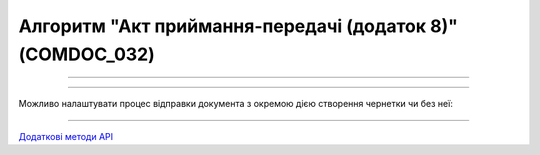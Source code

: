 Алгоритм "Акт приймання-передачі (додаток 8)" (COMDOC_032)
#####################################################################################################################

.. role:: red

.. role:: underline

.. role:: green

.. role:: orange

.. role:: purple

----------------------------------------------------

.. image:: pics/COMDOC_032_API_work_001.png
   :align: center
   :width: 900px

----------------------------------------------------

Можливо налаштувати процес відправки документа з окремою дією створення чернетки чи без неї:


.. csv-table:: 
  :file: COMDOC_API_work.csv
  :widths:  40, 40
  :stub-columns: 0

-----------------------------------------------

`Додаткові методи API <https://wiki.edin.ua/uk/latest/integration_2_0/APIv2/APIv2_list.html#tickets>`__



